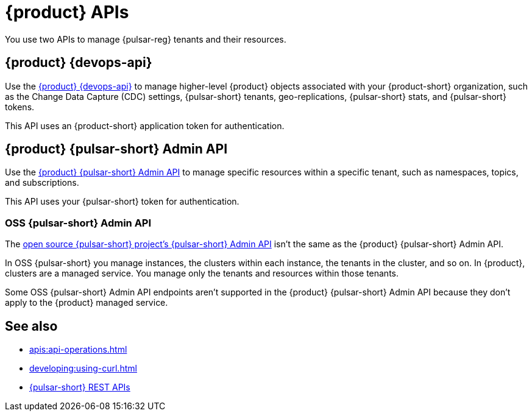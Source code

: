 = {product} APIs
:description: Learn about {product} APIs
:page-tag: astra-streaming,dev,develop,pulsar

You use two APIs to manage {pulsar-reg} tenants and their resources.

== {product} {devops-api}

Use the xref:astra-streaming:apis:attachment$devops.html[{product} {devops-api}] to manage higher-level {product} objects associated with your {product-short} organization, such as the Change Data Capture (CDC) settings, {pulsar-short} tenants, geo-replications, {pulsar-short} stats, and {pulsar-short} tokens.

This API uses an {product-short} application token for authentication.

== {product} {pulsar-short} Admin API

Use the xref:astra-streaming:apis:attachment$pulsar-admin.html[{product} {pulsar-short} Admin API] to manage specific resources within a specific tenant, such as namespaces, topics, and subscriptions.

This API uses your {pulsar-short} token for authentication.

=== OSS {pulsar-short} Admin API

The https://pulsar.apache.org/admin-rest-api[open source {pulsar-short} project's {pulsar-short} Admin API] isn't the same as the {product} {pulsar-short} Admin API.

In OSS {pulsar-short} you manage instances, the clusters within each instance, the tenants in the cluster, and so on.
In {product}, clusters are a managed service.
You manage only the tenants and resources within those tenants.

Some OSS {pulsar-short} Admin API endpoints aren't supported in the {product} {pulsar-short} Admin API because they don't apply to the {product} managed service.

== See also

* xref:apis:api-operations.adoc[]
* xref:developing:using-curl.adoc[]
* https://pulsar.apache.org/docs/reference-rest-api-overview/[{pulsar-short} REST APIs]